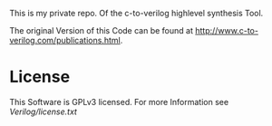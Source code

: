 This is my private repo. Of the c-to-verilog highlevel synthesis Tool. 

The original Version of this Code can be found at [[http://www.c-to-verilog.com/publications.html]].


* License

  This Software is GPLv3 licensed. For more Information see [[Verilog/license.txt]]
